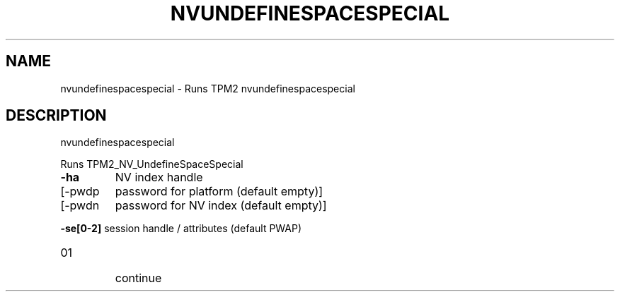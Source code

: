 .\" DO NOT MODIFY THIS FILE!  It was generated by help2man 1.47.13.
.TH NVUNDEFINESPACESPECIAL "1" "November 2020" "nvundefinespacespecial 1.6" "User Commands"
.SH NAME
nvundefinespacespecial \- Runs TPM2 nvundefinespacespecial
.SH DESCRIPTION
nvundefinespacespecial
.PP
Runs TPM2_NV_UndefineSpaceSpecial
.TP
\fB\-ha\fR
NV index handle
.TP
[\-pwdp
password for platform (default empty)]
.TP
[\-pwdn
password for NV index (default empty)]
.HP
\fB\-se[0\-2]\fR session handle / attributes (default PWAP)
.TP
01
continue
